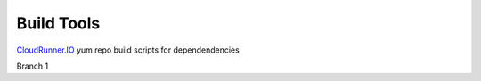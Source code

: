 Build Tools
===========


CloudRunner.IO_ yum repo build scripts for dependendencies

.. _CloudRunner.IO: https://www.cloudrunner.io

Branch 1
